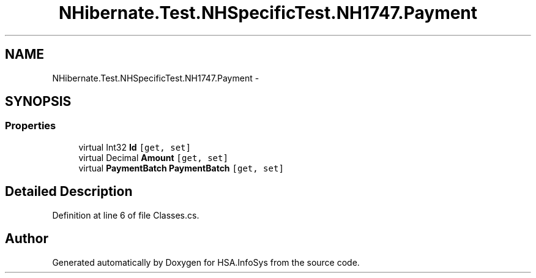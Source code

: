 .TH "NHibernate.Test.NHSpecificTest.NH1747.Payment" 3 "Fri Jul 5 2013" "Version 1.0" "HSA.InfoSys" \" -*- nroff -*-
.ad l
.nh
.SH NAME
NHibernate.Test.NHSpecificTest.NH1747.Payment \- 
.SH SYNOPSIS
.br
.PP
.SS "Properties"

.in +1c
.ti -1c
.RI "virtual Int32 \fBId\fP\fC [get, set]\fP"
.br
.ti -1c
.RI "virtual Decimal \fBAmount\fP\fC [get, set]\fP"
.br
.ti -1c
.RI "virtual \fBPaymentBatch\fP \fBPaymentBatch\fP\fC [get, set]\fP"
.br
.in -1c
.SH "Detailed Description"
.PP 
Definition at line 6 of file Classes\&.cs\&.

.SH "Author"
.PP 
Generated automatically by Doxygen for HSA\&.InfoSys from the source code\&.
